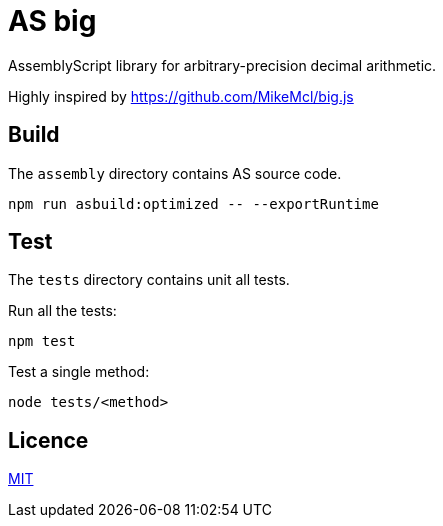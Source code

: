= AS big

AssemblyScript library for arbitrary-precision decimal arithmetic.

Highly inspired by https://github.com/MikeMcl/big.js

== Build

The `assembly` directory contains AS source code.

[source,sh]
----
npm run asbuild:optimized -- --exportRuntime
----

== Test

The `tests` directory contains unit all tests.

Run all the tests:

[source,sh]
----
npm test
----

Test a single method:

[source,sh]
----
node tests/<method>
----

== Licence

https://github.com/MikeMcl/big.js/blob/master/LICENCE.md[MIT]
